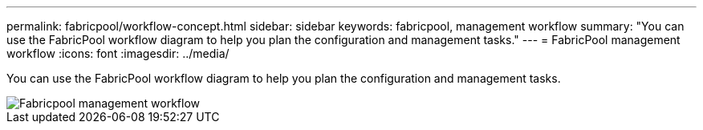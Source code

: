 ---
permalink: fabricpool/workflow-concept.html
sidebar: sidebar
keywords: fabricpool, management workflow
summary: "You can use the FabricPool workflow diagram to help you plan the configuration and management tasks."
---
= FabricPool management workflow
:icons: font
:imagesdir: ../media/

[.lead]
You can use the FabricPool workflow diagram to help you plan the configuration and management tasks.

image::../media/fabricpool-management-workflow.gif[Fabricpool management workflow]

// 2023 Nov 10, Jira 1466